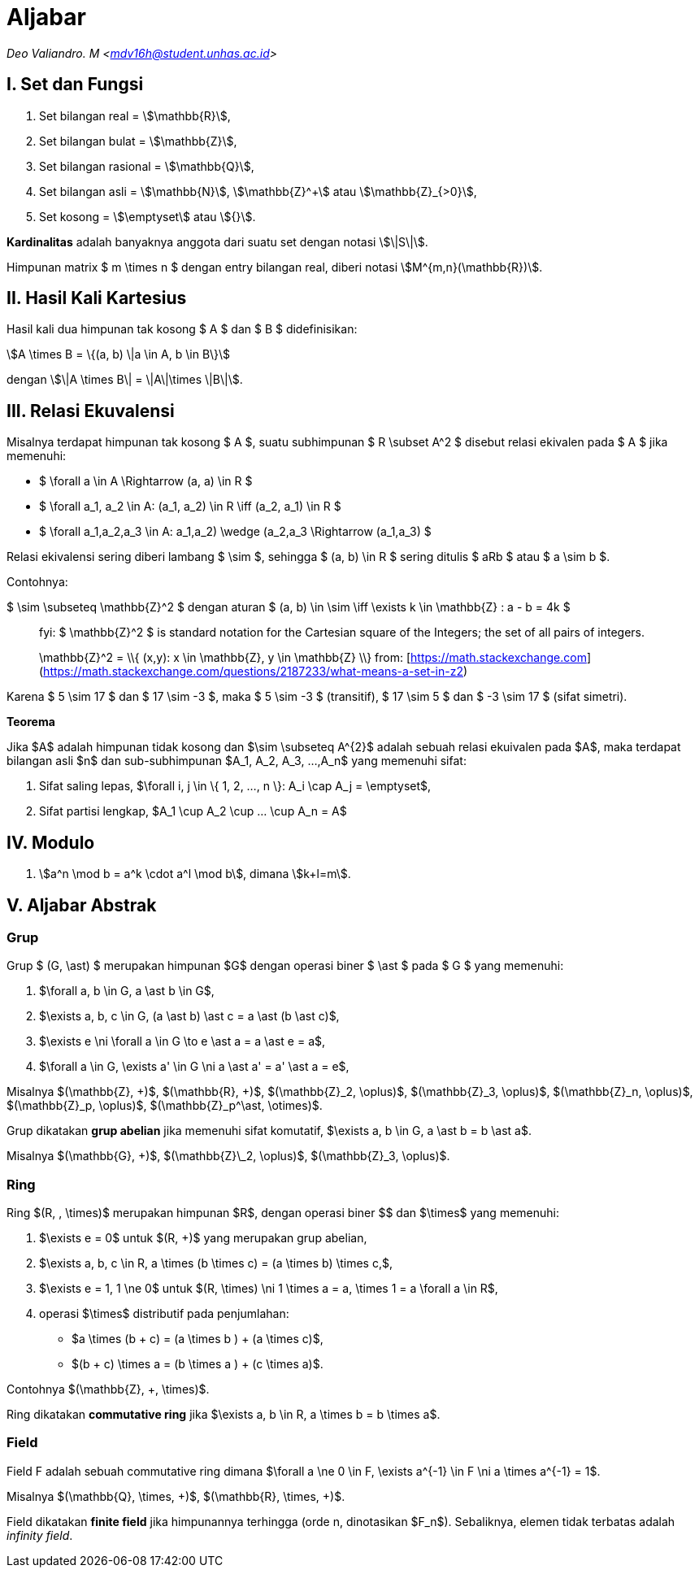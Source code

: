 = Aljabar
:page-category: cryptography
:page-tags: [crypto, man]

[.center]
_Deo Valiandro. M <mdv16h@student.unhas.ac.id>_

== I. Set dan Fungsi

. Set bilangan real = stem:[\mathbb{R}],
. Set bilangan bulat = stem:[\mathbb{Z}],
. Set bilangan rasional = stem:[\mathbb{Q}],
. Set bilangan asli = stem:[\mathbb{N}], stem:[\mathbb{Z}^+] atau
stem:[\mathbb{Z}_{>0}],
. Set kosong = stem:[\emptyset] atau stem:[{}].

**Kardinalitas** adalah banyaknya anggota dari suatu set dengan notasi
stem:[\|S\|].

Himpunan matrix $ m \times n $ dengan entry bilangan real, diberi notasi
stem:[M^{m,n}(\mathbb{R})].

== II. Hasil Kali Kartesius

Hasil kali dua himpunan tak kosong $ A $ dan $ B $ didefinisikan:

[.center]
stem:[A \times B = \{(a, b) \|a \in A, b \in B\}]

dengan stem:[\|A \times B\| = \|A\|\times \|B\|].

== III. Relasi Ekuvalensi

Misalnya terdapat himpunan tak kosong $ A $, suatu subhimpunan $ R \subset A^2 $
disebut relasi ekivalen pada $ A $ jika memenuhi:

- $ \forall a \in A \Rightarrow (a, a) \in R $
- $ \forall a_1, a_2 \in A: (a_1, a_2) \in R \iff (a_2, a_1) \in R $
- $ \forall a_1,a_2,a_3 \in A: ((a_1,a_2) \wedge (a_2,a_3)) \Rightarrow (a_1,a_3) $

Relasi ekivalensi sering diberi lambang $ \sim $, sehingga $ (a, b) \in R $ sering ditulis $ aRb $ atau $ a \sim b $.

Contohnya:

$ \sim \subseteq \mathbb{Z}^2 $ dengan aturan $ (a, b) \in \sim \iff \exists k \in \mathbb{Z} : a - b = 4k $

> fyi: $ \mathbb{Z}^2 $ is standard notation for the Cartesian square of the Integers; the set of all pairs of integers.
> 
> $$ \mathbb{Z}^2 = \\{ (x,y): x \in \mathbb{Z}, y \in \mathbb{Z} \\} $$
> from: [https://math.stackexchange.com](https://math.stackexchange.com/questions/2187233/what-means-a-set-in-z2)

Karena $ 5 \sim 17 $ dan $ 17 \sim -3 $, maka $ 5 \sim -3 $ (transitif), $ 17 \sim 5 $ dan $ -3 \sim 17 $ (sifat simetri).

**Teorema**

Jika $A$ adalah himpunan tidak kosong dan $\sim \subseteq A^{2}$ adalah sebuah relasi ekuivalen pada $A$, maka terdapat bilangan asli $n$ dan sub-subhimpunan $A_1, A_2, A_3, ...,A_n$ yang memenuhi sifat:

1. Sifat saling lepas, $\forall i, j \in \{ 1, 2, ..., n \}: A_i \cap A_j = \emptyset$,
2. Sifat partisi lengkap, $A_1 \cup A_2 \cup ... \cup A_n = A$

== IV. Modulo

1. stem:[a^n \mod b = a^k \cdot a^l \mod b], dimana stem:[k+l=m].

== V. Aljabar Abstrak

=== Grup

Grup $ (G, \ast) $ merupakan himpunan $G$ dengan operasi biner
$ \ast $ pada $ G $ yang memenuhi:

1.  $\forall a, b \in G, a \ast b \in G$,
2.  $\exists a, b, c \in G, (a \ast b) \ast c = a \ast (b \ast c)$,
3.  $\exists e \ni \forall a \in G \to e \ast a = a \ast e = a$,
4.  $\forall a \in G, \exists a' \in G \ni a \ast a' = a' \ast a = e$,

Misalnya $(\mathbb{Z}, +)$, $(\mathbb{R}, +)$, $(\mathbb{Z}_2, \oplus)$, $(\mathbb{Z}_3, \oplus)$, $(\mathbb{Z}_n, \oplus)$, $(\mathbb{Z}_p, \oplus)$, $(\mathbb{Z}_p^\ast, \otimes)$.

Grup dikatakan **grup abelian** jika memenuhi sifat komutatif,
$\exists a, b \in G, a \ast b = b \ast a$.

Misalnya $(\mathbb{G}, +)$, $(\mathbb{Z}\_2, \oplus)$, $(\mathbb{Z}_3, \oplus)$.

=== Ring

Ring $(R, +, \times)$ merupakan himpunan $R$, dengan operasi biner
$+$ dan $\times$ yang memenuhi:

1.  $\exists e = 0$ untuk $(R, +)$ yang merupakan grup abelian,
2.  $\exists a, b, c \in R, a \times (b \times c) = (a \times b) \times c,$,
3.  $\exists e = 1, 1 \ne 0$ untuk $(R, \times) \ni 1 \times a = a, \times 1 = a \forall a \in R$,
4.  operasi $\times$ distributif pada penjumlahan:

*   $a \times (b + c) = (a \times b ) + (a \times c)$,
*   $(b + c) \times a = (b \times a ) + (c \times a)$.

Contohnya $(\mathbb{Z}, +, \times)$.

Ring dikatakan **commutative ring** jika $\exists a, b \in R, a \times b = b \times a$.

=== Field

Field F adalah sebuah commutative ring dimana $\forall a \ne 0 \in F, \exists a^{-1} \in F \ni a \times a^{-1} = 1$.

Misalnya $(\mathbb{Q}, \times, +)$, $(\mathbb{R}, \times, +)$.

Field dikatakan **finite field** jika himpunannya terhingga (orde n, dinotasikan $F_n$). Sebaliknya, elemen tidak terbatas adalah _infinity field_.
